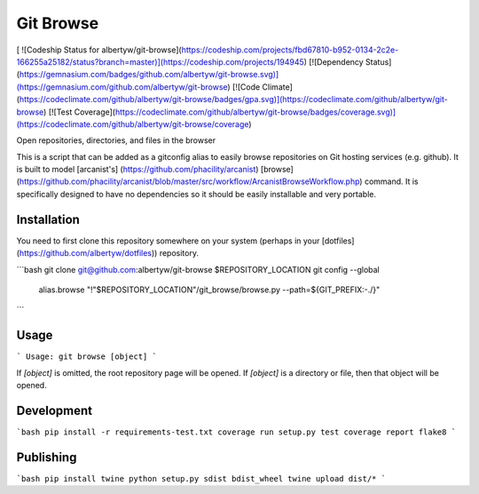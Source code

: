 Git Browse
==========

[ ![Codeship Status for albertyw/git-browse](https://codeship.com/projects/fbd67810-b952-0134-2c2e-166255a25182/status?branch=master)](https://codeship.com/projects/194945)
[![Dependency Status](https://gemnasium.com/badges/github.com/albertyw/git-browse.svg)](https://gemnasium.com/github.com/albertyw/git-browse)
[![Code Climate](https://codeclimate.com/github/albertyw/git-browse/badges/gpa.svg)](https://codeclimate.com/github/albertyw/git-browse)
[![Test Coverage](https://codeclimate.com/github/albertyw/git-browse/badges/coverage.svg)](https://codeclimate.com/github/albertyw/git-browse/coverage)

Open repositories, directories, and files in the browser

This is a script that can be added as a gitconfig alias to easily browse
repositories on Git hosting services (e.g. github).  It is built to model
[arcanist's] (https://github.com/phacility/arcanist)
[browse](https://github.com/phacility/arcanist/blob/master/src/workflow/ArcanistBrowseWorkflow.php)
command.  It is specifically designed to have no dependencies so it should be
easily installable and very portable.

Installation
------------

You need to first clone this repository somewhere on your system (perhaps in
your [dotfiles](https://github.com/albertyw/dotfiles)) repository.

```bash
git clone git@github.com:albertyw/git-browse $REPOSITORY_LOCATION
git config --global \
    alias.browse \
    "!"$REPOSITORY_LOCATION"/git_browse/browse.py --path=\${GIT_PREFIX:-./}"
```

Usage
-----

```
Usage: git browse [object]
```

If `[object]` is omitted, the root repository page will be opened.
If `[object]` is a directory or file, then that object will be opened.

Development
-----------

```bash
pip install -r requirements-test.txt
coverage run setup.py test
coverage report
flake8
```

Publishing
----------

```bash
pip install twine
python setup.py sdist bdist_wheel
twine upload dist/*
```


